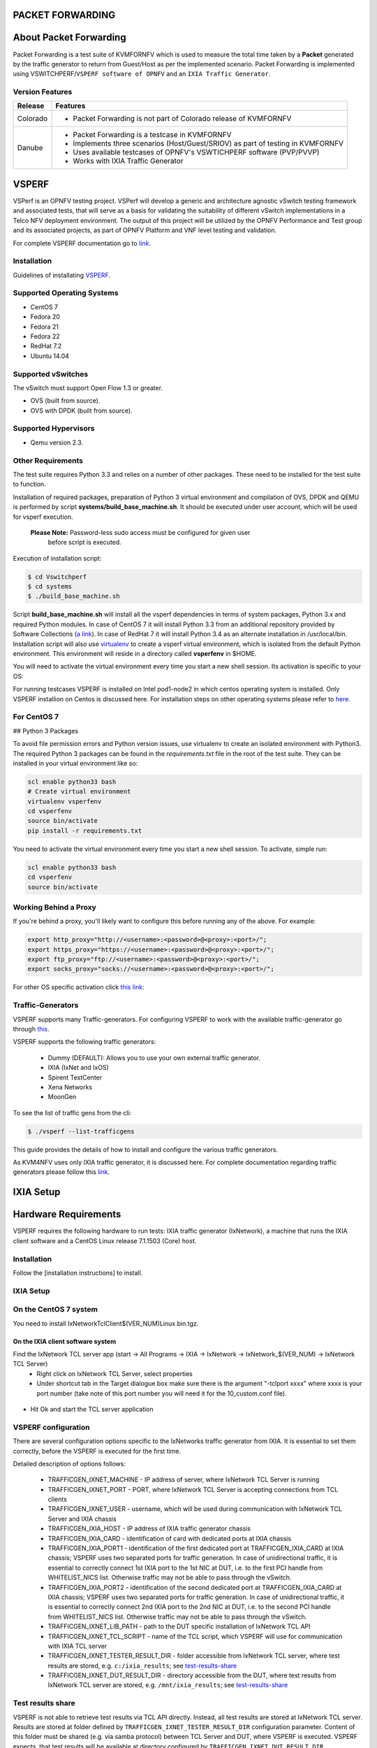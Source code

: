 .. This work is licensed under a Creative Commons Attribution 4.0 International License.

.. http://creativecommons.org/licenses/by/4.0

=================
PACKET FORWARDING
=================
=======================
About Packet Forwarding
=======================

Packet Forwarding is a test suite of KVMFORNFV which is used to measure the total time taken by a
**Packet** generated by the traffic generator to return from Guest/Host as per the implemented
scenario. Packet Forwarding is implemented using VSWITCHPERF/``VSPERF software of OPNFV`` and an
``IXIA Traffic Generator``.

Version Features
----------------

+-----------------------------+---------------------------------------------------+
|                             |                                                   |
|      **Release**            |               **Features**                        |
|                             |                                                   |
+=============================+===================================================+
|                             | - Packet Forwarding is not part of Colorado       |
|       Colorado              |   release of KVMFORNFV                            |
|                             |                                                   |
+-----------------------------+---------------------------------------------------+
|                             | - Packet Forwarding is a testcase in KVMFORNFV    |
|                             | - Implements three scenarios (Host/Guest/SRIOV)   |
|                             |   as part of testing in KVMFORNFV                 |
|       Danube                | - Uses available testcases of OPNFV's VSWTICHPERF |
|                             |   software (PVP/PVVP)                             |
|                             | - Works with IXIA Traffic Generator               |
+-----------------------------+---------------------------------------------------+

======
VSPERF
======

VSPerf is an OPNFV testing project.
VSPerf will develop a generic and architecture agnostic vSwitch testing framework and associated
tests, that will serve as a basis for validating the suitability of different vSwitch
implementations in a Telco NFV deployment environment. The output of this project will be utilized
by the OPNFV Performance and Test group and its associated projects, as part of OPNFV Platform and
VNF level testing and validation.

For complete VSPERF documentation go to `link.`_

.. _link.: http://artifacts.opnfv.org/vswitchperf/colorado/index.html


Installation
------------
Guidelines of installating `VSPERF`_.

.. _VSPERF: http://artifacts.opnfv.org/vswitchperf/colorado/configguide/index.html

Supported Operating Systems
---------------------------

* CentOS 7
* Fedora 20
* Fedora 21
* Fedora 22
* RedHat 7.2
* Ubuntu 14.04

Supported vSwitches
-------------------
The vSwitch must support Open Flow 1.3 or greater.

* OVS (built from source).
* OVS with DPDK (built from source).

Supported Hypervisors
---------------------

* Qemu version 2.3.

Other Requirements
------------------
The test suite requires Python 3.3 and relies on a number of other
packages. These need to be installed for the test suite to function.

Installation of required packages, preparation of Python 3 virtual
environment and compilation of OVS, DPDK and QEMU is performed by
script **systems/build_base_machine.sh**. It should be executed under
user account, which will be used for vsperf execution.

 **Please Note:** Password-less sudo access must be configured for given user
                  before script is executed.

Execution of installation script:

.. code:: bashFtrace.debugging.tool.userguide.rst

    $ cd Vswitchperf
    $ cd systems
    $ ./build_base_machine.sh

Script **build_base_machine.sh** will install all the vsperf dependencies
in terms of system packages, Python 3.x and required Python modules.
In case of CentOS 7 it will install Python 3.3 from an additional repository
provided by Software Collections (`a link`_). In case of RedHat 7 it will
install Python 3.4 as an alternate installation in /usr/local/bin. Installation
script will also use `virtualenv`_ to create a vsperf virtual environment,
which is isolated from the default Python environment. This environment will
reside in a directory called **vsperfenv** in $HOME.

You will need to activate the virtual environment every time you start a
new shell session. Its activation is specific to your OS:

For running testcases VSPERF is installed on Intel pod1-node2 in which centos
operating system is installed. Only VSPERF installion on Centos is discussed here.
For installation steps on other operating systems please refer to `here`_.

.. _here: http://artifacts.opnfv.org/vswitchperf/colorado/configguide/index.html

For CentOS 7
-----------------

## Python 3 Packages

To avoid file permission errors and Python version issues, use virtualenv to create an isolated environment with Python3.
The required Python 3 packages can be found in the `requirements.txt` file in the root of the test suite.
They can be installed in your virtual environment like so:

.. code:: bash

   scl enable python33 bash
   # Create virtual environment
   virtualenv vsperfenv
   cd vsperfenv
   source bin/activate
   pip install -r requirements.txt


You need to activate the virtual environment every time you start a new shell session.
To activate, simple run:

.. code:: bash

   scl enable python33 bash
   cd vsperfenv
   source bin/activate


Working Behind a Proxy
-----------------------

If you're behind a proxy, you'll likely want to configure this before running any of the above. For example:

.. code:: bash

   export http_proxy="http://<username>:<password>@<proxy>:<port>/";
   export https_proxy="https://<username>:<password>@<proxy>:<port>/";
   export ftp_proxy="ftp://<username>:<password>@<proxy>:<port>/";
   export socks_proxy="socks://<username>:<password>@<proxy>:<port>/";

.. _a link: http://www.softwarecollections.org/en/scls/rhscl/python33/
.. _virtualenv: https://virtualenv.readthedocs.org/en/latest/

For other OS specific activation click `this link`_:

.. _this link: http://artifacts.opnfv.org/vswitchperf/colorado/configguide/installation.html#other-requirements

Traffic-Generators
-------------------
VSPERF supports many Traffic-generators. For configuring VSPERF to work with the available traffic-generator go through `this`_.

.. _this: http://artifacts.opnfv.org/vswitchperf/colorado/configguide/trafficgen.html

VSPERF supports the following traffic generators:

  * Dummy (DEFAULT): Allows you to use your own external
    traffic generator.
  * IXIA (IxNet and IxOS)
  * Spirent TestCenter
  * Xena Networks
  * MoonGen

To see the list of traffic gens from the cli:

.. code-block:: console

    $ ./vsperf --list-trafficgens

This guide provides the details of how to install
and configure the various traffic generators.

As KVM4NFV uses only IXIA traffic generator, it is discussed here. For complete documentation regarding traffic generators please follow this `link`_.

.. _link: https://gerrit.opnfv.org/gerrit/gitweb?p=vswitchperf.git;a=blob;f=docs/configguide/trafficgen.rst;h=85fc35b886d30db3b92a6b7dcce7ca742b70cbdc;hb=HEAD

==========
IXIA Setup
==========

=====================
Hardware Requirements
=====================
VSPERF requires the following hardware to run tests: IXIA traffic generator (IxNetwork), a machine that runs the IXIA client software and a CentOS Linux release 7.1.1503 (Core) host.

Installation
-------------

Follow the [installation instructions] to install.

IXIA Setup
------------
On the CentOS 7 system
----------------------
You need to install IxNetworkTclClient$(VER_NUM)Linux.bin.tgz.

On the IXIA client software system
~~~~~~~~~~~~~~~~~~~~~~~~~~~~~~~~~~~~~~
Find the IxNetwork TCL server app (start -> All Programs -> IXIA -> IxNetwork -> IxNetwork_$(VER_NUM) -> IxNetwork TCL Server)
  - Right click on IxNetwork TCL Server, select properties
  - Under shortcut tab in the Target dialogue box make sure there is the argument "-tclport xxxx" where xxxx is your port number (take note of this port number you will need it for the 10_custom.conf file).

.. figure:: ../images/IXIA1.png

- Hit Ok and start the TCL server application

VSPERF configuration
--------------------

There are several configuration options specific to the IxNetworks traffic generator
from IXIA. It is essential to set them correctly, before the VSPERF is executed
for the first time.

Detailed description of options follows:

 * TRAFFICGEN_IXNET_MACHINE - IP address of server, where IxNetwork TCL Server is running
 * TRAFFICGEN_IXNET_PORT - PORT, where IxNetwork TCL Server is accepting connections from
   TCL clients
 * TRAFFICGEN_IXNET_USER - username, which will be used during communication with IxNetwork
   TCL Server and IXIA chassis
 * TRAFFICGEN_IXIA_HOST - IP address of IXIA traffic generator chassis
 * TRAFFICGEN_IXIA_CARD - identification of card with dedicated ports at IXIA chassis
 * TRAFFICGEN_IXIA_PORT1 - identification of the first dedicated port at TRAFFICGEN_IXIA_CARD
   at IXIA chassis; VSPERF uses two separated ports for traffic generation. In case of
   unidirectional traffic, it is essential to correctly connect 1st IXIA port to the 1st NIC
   at DUT, i.e. to the first PCI handle from WHITELIST_NICS list. Otherwise traffic may not
   be able to pass through the vSwitch.
 * TRAFFICGEN_IXIA_PORT2 - identification of the second dedicated port at TRAFFICGEN_IXIA_CARD
   at IXIA chassis; VSPERF uses two separated ports for traffic generation. In case of
   unidirectional traffic, it is essential to correctly connect 2nd IXIA port to the 2nd NIC
   at DUT, i.e. to the second PCI handle from WHITELIST_NICS list. Otherwise traffic may not
   be able to pass through the vSwitch.
 * TRAFFICGEN_IXNET_LIB_PATH - path to the DUT specific installation of IxNetwork TCL API
 * TRAFFICGEN_IXNET_TCL_SCRIPT - name of the TCL script, which VSPERF will use for
   communication with IXIA TCL server
 * TRAFFICGEN_IXNET_TESTER_RESULT_DIR - folder accessible from IxNetwork TCL server,
   where test results are stored, e.g. ``c:/ixia_results``; see test-results-share_
 * TRAFFICGEN_IXNET_DUT_RESULT_DIR - directory accessible from the DUT, where test
   results from IxNetwork TCL server are stored, e.g. ``/mnt/ixia_results``; see
   test-results-share_

.. _test-results-share:

Test results share
-------------------

VSPERF is not able to retrieve test results via TCL API directly. Instead, all test
results are stored at IxNetwork TCL server. Results are stored at folder defined by
``TRAFFICGEN_IXNET_TESTER_RESULT_DIR`` configuration parameter. Content of this
folder must be shared (e.g. via samba protocol) between TCL Server and DUT, where
VSPERF is executed. VSPERF expects, that test results will be available at directory
configured by ``TRAFFICGEN_IXNET_DUT_RESULT_DIR`` configuration parameter.

Example of sharing configuration:

 * Create a new folder at IxNetwork TCL server machine, e.g. ``c:\ixia_results``
 * Modify sharing options of ``ixia_results`` folder to share it with everybody
 * Create a new directory at DUT, where shared directory with results
   will be mounted, e.g. ``/mnt/ixia_results``
 * Update your custom VSPERF configuration file as follows:

   .. code-block:: python

       TRAFFICGEN_IXNET_TESTER_RESULT_DIR = 'c:/ixia_results'
       TRAFFICGEN_IXNET_DUT_RESULT_DIR = '/mnt/ixia_results'

   Note: It is essential to use slashes '/' also in path
   configured by ``TRAFFICGEN_IXNET_TESTER_RESULT_DIR`` parameter.
 * Install cifs-utils package.

   e.g. at rpm based Linux distribution:

   .. code-block:: console

       yum install cifs-utils

 * Mount shared directory, so VSPERF can access test results.

   e.g. by adding new record into ``/etc/fstab``

   .. code-block:: console

       mount -t cifs //_TCL_SERVER_IP_OR_FQDN_/ixia_results /mnt/ixia_results
             -o file_mode=0777,dir_mode=0777,nounix

It is recommended to verify, that any new file inserted into ``c:/ixia_results`` folder
is visible at DUT inside ``/mnt/ixia_results`` directory.


Cloning and building src dependencies
~~~~~~~~~~~~~~~~~~~~~~~~~~~~~~~~~~~~~
In order to run VSPERF, you will need to download DPDK and OVS. You can do this manually and build
them in a preferred location, or you could use vswitchperf/src. The vswitchperf/src directory
contains makefiles that will allow you to clone and build the libraries that VSPERF depends on,
such as DPDK and OVS. To clone and build simply:

.. code:: bash

   cd src
   make

To delete a src subdirectory and its contents to allow you to re-clone simply use:

.. code:: bash

   make cleanse

Configure the `./conf/10_custom.conf` file
~~~~~~~~~~~~~~~~~~~~~~~~~~~~~~~~~~~~~~~~~~~
The supplied `10_custom.conf` file must be modified, as it contains configuration items for which there are no reasonable default values.

The configuration items that can be added is not limited to the initial contents. Any configuration item mentioned in any .conf file in `./conf` directory can be added and that item will be overridden by the custom
configuration value.

Using a custom settings file
~~~~~~~~~~~~~~~~~~~~~~~~~~~~~~~
Alternatively a custom settings file can be passed to `vsperf` via the `--conf-file` argument.

.. code:: bash

   ./vsperf --conf-file <path_to_settings_py> ...

Note that configuration passed in via the environment (`--load-env`) or via another command line
argument will override both the default and your custom configuration files. This
"priority hierarchy" can be described like so (1 = max priority):

1. Command line arguments
2. Environment variables
3. Configuration file(s)

Executing tests
~~~~~~~~~~~~~~~~
Before running any tests make sure you have root permissions by adding the following line to /etc/sudoers:
.. code:: bash

   username ALL=(ALL)       NOPASSWD: ALL

username in the example above should be replaced with a real username.

To list the available tests:

.. code:: bash

   ./vsperf --list-tests


To run a group of tests, for example all tests with a name containing
'RFC2544':

.. code:: bash

   ./vsperf --conf-file=user_settings.py --tests="RFC2544"

To run all tests:

.. code:: bash

   ./vsperf --conf-file=user_settings.py

Some tests allow for configurable parameters, including test duration (in seconds) as well as packet sizes (in bytes).

.. code:: bash

   ./vsperf --conf-file user_settings.py
       --tests RFC2544Tput
       --test-param "rfc2544_duration=10;packet_sizes=128"

For all available options, check out the help dialog:

.. code:: bash

    ./vsperf --help


Testcases
----------
Available Tests in VSPERF are:

   * phy2phy_tput
   * phy2phy_forwarding
   * back2back
   * phy2phy_tput_mod_vlan
   * phy2phy_cont
   * pvp_cont
   * pvvp_cont
   * pvpv_cont
   * phy2phy_scalability
   * pvp_tput
   * pvp_back2back
   * pvvp_tput
   * pvvp_back2back
   * phy2phy_cpu_load
   * phy2phy_mem_load

VSPERF modes of operation
--------------------------

VSPERF can be run in different modes. By default it will configure vSwitch,
traffic generator and VNF. However it can be used just for configuration
and execution of traffic generator. Another option is execution of all
components except traffic generator itself.

Mode of operation is driven by configuration parameter -m or --mode

.. code-block:: console

    -m MODE, --mode MODE  vsperf mode of operation;
       Values:
            "normal" - execute vSwitch, VNF and traffic generator
            "trafficgen" - execute only traffic generator
            "trafficgen-off" - execute vSwitch and VNF
            "trafficgen-pause" - execute vSwitch and VNF but wait before traffic transmission

In case, that VSPERF is executed in "trafficgen" mode, then configuration
of traffic generator can be modified through ``TRAFFIC`` dictionary passed to the
``--test-params`` option. It is not needed to specify all values of ``TRAFFIC``
dictionary. It is sufficient to specify only values, which should be changed.
Detailed description of ``TRAFFIC`` dictionary can be found at: ref:`configuration-of-traffic-dictionary`.

Example of execution of VSPERF in "trafficgen" mode:

.. code-block:: console

    $ ./vsperf -m trafficgen --trafficgen IxNet --conf-file vsperf.conf \
        --test-params "TRAFFIC={'traffic_type':'rfc2544_continuous','bidir':'False','framerate':60}"


================================
Packet Forwarding Test Scenarios
================================
KVMFORNFV currently implements three scenarios as part of testing:

  * Host Scenario
  * Guest Scenario.
  * SR-IOV Scenario.


Packet Forwarding Host Scenario
-------------------------------
Here Host is NODE-2. It has VSPERF installed in it and is properly configured to use IXIA Traffic-generator by providing IXIA CARD, PORTS and Lib paths along with IP.
please refer to figure.2

.. figure:: ../images/Host_Scenario.png

Packet Forwarding Guest Scenario
--------------------------------
Here the guest is a Virtual Machine (VM) launched by using a modified CentOS image(vsperf provided)
on Node-2 (Host) using  Qemu. In this scenario, the packet is initially forwarded to Host which is
then forwarded to the launched guest. The time taken by the packet to reach the IXIA traffic-generator
via Host and Guest is calculated and published as a test result of this scenario.

.. figure:: ../images/Guest_Scenario.png

Packet Forwarding SRIOV Scenario
--------------------------------
Unlike the packet forwarding to Guest-via-Host scenario, here the packet generated at the IXIA is
directly forwarded to the Guest VM launched on Host by implementing SR-IOV interface at NIC level
of Host .i.e., Node-2. The time taken by the packet to reach the IXIA traffic-generator is calculated
and published as a test result for this scenario. SRIOV-support_ is given below, it details how to use SR-IOV.

.. figure:: ../images/SRIOV_Scenario.png

Using vfio_pci with DPDK
------------------------

To use vfio with DPDK instead of igb_uio add into your custom configuration
file the following parameter:

.. code-block:: python

    PATHS['dpdk']['src']['modules'] = ['uio', 'vfio-pci']


**NOTE:** In case, that DPDK is installed from binary package, then please

     set ``PATHS['dpdk']['bin']['modules']`` instead.

**NOTE:** Please ensure that Intel VT-d is enabled in BIOS.

**NOTE:** Please ensure your boot/grub parameters include
the following:

.. code-block:: console

   iommu=pt intel_iommu=on

To check that IOMMU is enabled on your platform:

.. code-block:: console

    $ dmesg | grep IOMMU
    [    0.000000] Intel-IOMMU: enabled
    [    0.139882] dmar: IOMMU 0: reg_base_addr fbffe000 ver 1:0 cap d2078c106f0466 ecap f020de
    [    0.139888] dmar: IOMMU 1: reg_base_addr ebffc000 ver 1:0 cap d2078c106f0466 ecap f020de
    [    0.139893] IOAPIC id 2 under DRHD base  0xfbffe000 IOMMU 0
    [    0.139894] IOAPIC id 0 under DRHD base  0xebffc000 IOMMU 1
    [    0.139895] IOAPIC id 1 under DRHD base  0xebffc000 IOMMU 1
    [    3.335744] IOMMU: dmar0 using Queued invalidation
    [    3.335746] IOMMU: dmar1 using Queued invalidation
   ....

.. _SRIOV-support:

Using SRIOV support
-------------------

To use virtual functions of NIC with SRIOV support, use extended form
of NIC PCI slot definition:

.. code-block:: python

    WHITELIST_NICS = ['0000:03:00.0|vf0', '0000:03:00.1|vf3']

Where ``vf`` is an indication of virtual function usage and following
number defines a VF to be used. In case that VF usage is detected,
then vswitchperf will enable SRIOV support for given card and it will
detect PCI slot numbers of selected VFs.

So in example above, one VF will be configured for NIC '0000:05:00.0'
and four VFs will be configured for NIC '0000:05:00.1'. Vswitchperf
will detect PCI addresses of selected VFs and it will use them during
test execution.

At the end of vswitchperf execution, SRIOV support will be disabled.

SRIOV support is generic and it can be used in different testing scenarios.
For example:


* vSwitch tests with DPDK or without DPDK support to verify impact
  of VF usage on vSwitch performance
* tests without vSwitch, where traffic is forwared directly
  between VF interfaces by packet forwarder (e.g. testpmd application)
* tests without vSwitch, where VM accesses VF interfaces directly
  by PCI-passthrough to measure raw VM throughput performance.

